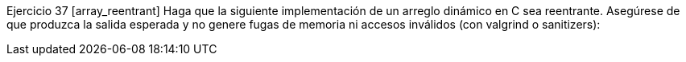Ejercicio 37 [array_reentrant]
Haga que la siguiente implementación de un arreglo dinámico en C sea reentrante. Asegúrese de que produzca la salida esperada y no genere fugas de memoria ni accesos inválidos (con valgrind o sanitizers):